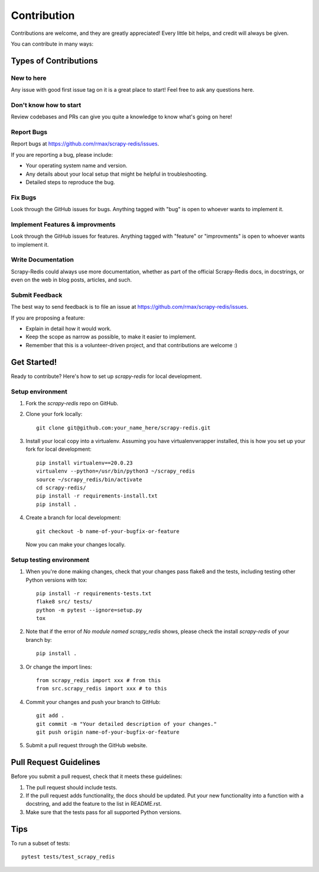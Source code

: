 .. highlight:: shell

============
Contribution
============

Contributions are welcome, and they are greatly appreciated! Every
little bit helps, and credit will always be given.

You can contribute in many ways:

Types of Contributions
----------------------

New to here
~~~~~~~~~~~

Any issue with good first issue tag on it is a great place to start! Feel free to ask any questions here.

Don't know how to start
~~~~~~~~~~~~~~~~~~~~~~~

Review codebases and PRs can give you quite a knowledge to know what's going on here!

Report Bugs
~~~~~~~~~~~

Report bugs at https://github.com/rmax/scrapy-redis/issues.

If you are reporting a bug, please include:

* Your operating system name and version.
* Any details about your local setup that might be helpful in troubleshooting.
* Detailed steps to reproduce the bug.

Fix Bugs
~~~~~~~~

Look through the GitHub issues for bugs. Anything tagged with "bug"
is open to whoever wants to implement it.

Implement Features & improvments
~~~~~~~~~~~~~~~~~~~~~~~~~~~~~~~~

Look through the GitHub issues for features. Anything tagged with "feature" or "improvments"
is open to whoever wants to implement it.

Write Documentation
~~~~~~~~~~~~~~~~~~~

Scrapy-Redis could always use more documentation, whether as part of the
official Scrapy-Redis docs, in docstrings, or even on the web in blog posts,
articles, and such.

Submit Feedback
~~~~~~~~~~~~~~~

The best way to send feedback is to file an issue at https://github.com/rmax/scrapy-redis/issues.

If you are proposing a feature:

* Explain in detail how it would work.
* Keep the scope as narrow as possible, to make it easier to implement.
* Remember that this is a volunteer-driven project, and that contributions
  are welcome :)

Get Started!
------------

Ready to contribute? Here's how to set up `scrapy-redis` for local development.

Setup environment
~~~~~~~~~~~~~~~~~

1. Fork the `scrapy-redis` repo on GitHub.
2. Clone your fork locally::

       git clone git@github.com:your_name_here/scrapy-redis.git

3. Install your local copy into a virtualenv. Assuming you have virtualenvwrapper installed, this is how you set up your fork for local development::

       pip install virtualenv==20.0.23
       virtualenv --python=/usr/bin/python3 ~/scrapy_redis
       source ~/scrapy_redis/bin/activate
       cd scrapy-redis/
       pip install -r requirements-install.txt
       pip install .

4. Create a branch for local development::

       git checkout -b name-of-your-bugfix-or-feature

   Now you can make your changes locally.

Setup testing environment
~~~~~~~~~~~~~~~~~~~~~~~~~

1. When you're done making changes, check that your changes pass flake8 and the tests, including testing other Python versions with tox::

       pip install -r requirements-tests.txt
       flake8 src/ tests/
       python -m pytest --ignore=setup.py
       tox

2. Note that if the error of `No module named scrapy_redis` shows, please check the install `scrapy-redis` of your branch by::
   
       pip install .

3. Or change the import lines::

       from scrapy_redis import xxx # from this
       from src.scrapy_redis import xxx # to this

4. Commit your changes and push your branch to GitHub::

       git add .
       git commit -m "Your detailed description of your changes."
       git push origin name-of-your-bugfix-or-feature

5. Submit a pull request through the GitHub website.

Pull Request Guidelines
-----------------------

Before you submit a pull request, check that it meets these guidelines:

1. The pull request should include tests.
2. If the pull request adds functionality, the docs should be updated. Put
   your new functionality into a function with a docstring, and add the
   feature to the list in README.rst.
3. Make sure that the tests pass for all supported Python versions.

Tips
----

To run a subset of tests::

    pytest tests/test_scrapy_redis
